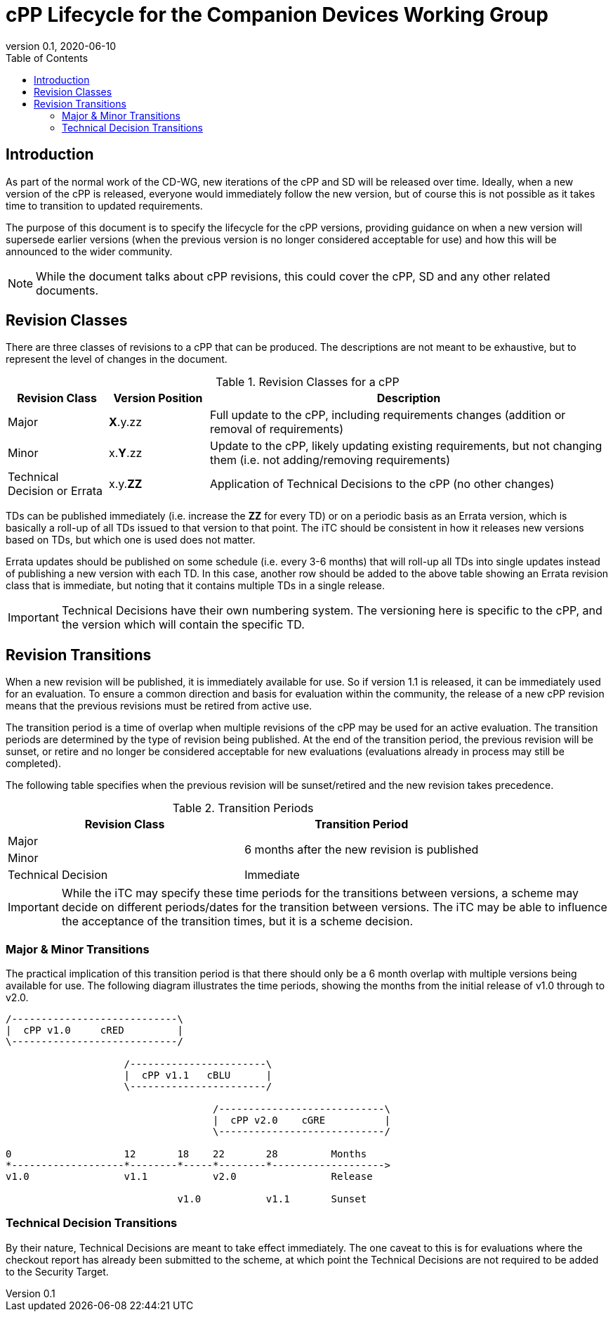 = cPP Lifecycle for the Companion Devices Working Group
:showtitle:
:toc:
:toclevels: 3
:table-caption: Table
:imagesdir: images
:revnumber: 0.1
:revdate: 2020-06-10
:xrefstyle: full

:iTC-longname: Companion Devices
:iTC-shortname: CD-WG
:iTC-email: compdev-wg@freelists.org
:iTC-website: https://CompDev-WG.github.io/
:iTC-GitHub: https://github.com/CompDev-WG/

== Introduction
As part of the normal work of the {iTC-shortname}, new iterations of the cPP and SD will be released over time. Ideally, when a new version of the cPP is released, everyone would immediately follow the new version, but of course this is not possible as it takes time to transition to updated requirements.

The purpose of this document is to specify the lifecycle for the cPP versions, providing guidance on when a new version will supersede earlier versions (when the previous version is no longer considered acceptable for use) and how this will be announced to the wider community.

[NOTE]
====
While the document talks about cPP revisions, this could cover the cPP, SD and any other related documents.
====

== Revision Classes
There are three classes of revisions to a cPP that can be produced. The descriptions are not meant to be exhaustive, but to represent the level of changes in the document.

.Revision Classes for a cPP
[cols=".^1,.^1,.^4",options="header"]
|===

|Revision Class
|Version Position
|Description

|Major
|**X**.y.zz
|Full update to the cPP, including requirements changes (addition or removal of requirements)

|Minor
|x.**Y**.zz
|Update to the cPP, likely updating existing requirements, but not changing them (i.e. not adding/removing requirements)

|Technical Decision or Errata
|x.y.**ZZ**
|Application of Technical Decisions to the cPP (no other changes)

|===

[REVIEW]
====
TDs can be published immediately (i.e. increase the **ZZ** for every TD) or on a periodic basis as an Errata version, which is basically a roll-up of all TDs issued to that version to that point. The iTC should be consistent in how it releases new versions based on TDs, but which one is used does not matter.

Errata updates should be published on some schedule (i.e. every 3-6 months) that will roll-up all TDs into single updates instead of publishing a new version with each TD. In this case, another row should be added to the above table showing an Errata revision class that is immediate, but noting that it contains multiple TDs in a single release.
====

[IMPORTANT]
====
Technical Decisions have their own numbering system. The versioning here is specific to the cPP, and the version which will contain the specific TD. 
====

== Revision Transitions
When a new revision will be published, it is immediately available for use. So if version 1.1 is released, it can be immediately used for an evaluation. To ensure a common direction and basis for evaluation within the community, the release of a new cPP revision means that the previous revisions must be retired from active use.

The transition period is a time of overlap when multiple revisions of the cPP may be used for an active evaluation. The transition periods are determined by the type of revision being published. At the end of the transition period, the previous revision will be sunset, or retire and no longer be considered acceptable for new evaluations (evaluations already in process may still be completed).

The following table specifies when the previous revision will be sunset/retired and the new revision takes precedence.

.Transition Periods 
[cols=".^1,.^1",options="header"]
|===

|Revision Class
|Transition Period

|Major
.2+|6 months after the new revision is published

|Minor


|Technical Decision
|Immediate

|===

[IMPORTANT]
====
While the iTC may specify these time periods for the transitions between versions, a scheme may decide on different periods/dates for the transition between versions. The iTC may be able to influence the acceptance of the transition times, but it is a scheme decision.
====

=== Major & Minor Transitions
The practical implication of this transition period is that there should only be a 6 month overlap with multiple versions being available for use. The following diagram illustrates the time periods, showing the months from the initial release of v1.0 through to v2.0.

[#transitions]
[ditaa,transition,png]
....
/----------------------------\
|  cPP v1.0     cRED         |
\----------------------------/

                    /-----------------------\
                    |  cPP v1.1   cBLU      |
                    \-----------------------/

                                   /----------------------------\
                                   |  cPP v2.0    cGRE          |
                                   \----------------------------/

0                   12       18    22       28         Months
*-------------------*--------*-----*--------*------------------->
v1.0                v1.1           v2.0                Release

                             v1.0           v1.1       Sunset
....

=== Technical Decision Transitions
By their nature, Technical Decisions are meant to take effect immediately. The one caveat to this is for evaluations where the checkout report has already been submitted to the scheme, at which point the Technical Decisions are not required to be added to the Security Target.

